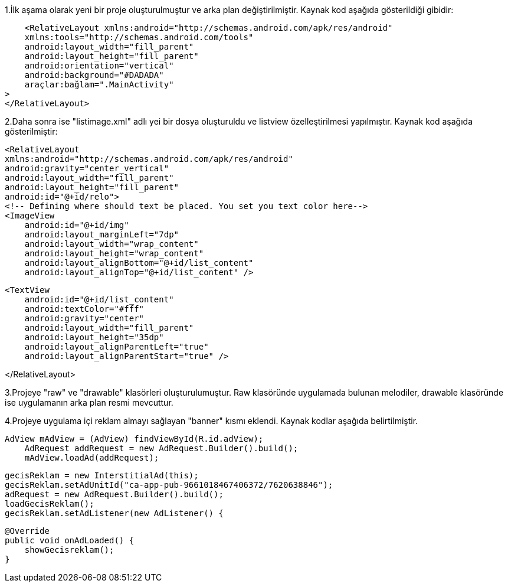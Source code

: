 


1.İlk aşama olarak yeni bir proje oluşturulmuştur ve arka plan değiştirilmiştir.
Kaynak kod aşağıda gösterildiği gibidir:

    <RelativeLayout xmlns:android="http://schemas.android.com/apk/res/android"
    xmlns:tools="http://schemas.android.com/tools"
    android:layout_width="fill_parent"
    android:layout_height="fill_parent"
    android:orientation="vertical"
    android:background="#DADADA"
    araçlar:bağlam=".MainActivity"
>
</RelativeLayout>

2.Daha sonra ise "listimage.xml" adlı yei bir dosya oluşturuldu ve listview özelleştirilmesi yapılmıştır.
Kaynak kod aşağıda gösterilmiştir:

    <RelativeLayout
    xmlns:android="http://schemas.android.com/apk/res/android"
    android:gravity="center_vertical"
    android:layout_width="fill_parent"
    android:layout_height="fill_parent"
    android:id="@+id/relo">
    <!-- Defining where should text be placed. You set you text color here-->
    <ImageView
        android:id="@+id/img"
        android:layout_marginLeft="7dp"
        android:layout_width="wrap_content"
        android:layout_height="wrap_content"
        android:layout_alignBottom="@+id/list_content"
        android:layout_alignTop="@+id/list_content" />

    <TextView
        android:id="@+id/list_content"
        android:textColor="#fff"
        android:gravity="center"
        android:layout_width="fill_parent"
        android:layout_height="35dp"
        android:layout_alignParentLeft="true"
        android:layout_alignParentStart="true" />

</RelativeLayout>


3.Projeye "raw" ve "drawable" klasörleri oluşturulumuştur. Raw klasöründe uygulamada bulunan melodiler, drawable klasöründe ise uygulamanın arka plan resmi mevcuttur.

4.Projeye uygulama içi reklam almayı sağlayan "banner" kısmı eklendi. Kaynak kodlar aşağıda belirtilmiştir.
    
    
    AdView mAdView = (AdView) findViewById(R.id.adView);
        AdRequest addRequest = new AdRequest.Builder().build();
        mAdView.loadAd(addRequest);
        
        gecisReklam = new InterstitialAd(this);
        gecisReklam.setAdUnitId("ca-app-pub-9661018467406372/7620638846");
        adRequest = new AdRequest.Builder().build();
        loadGecisReklam();
        gecisReklam.setAdListener(new AdListener() {

            @Override
            public void onAdLoaded() {
                showGecisreklam();
            }

